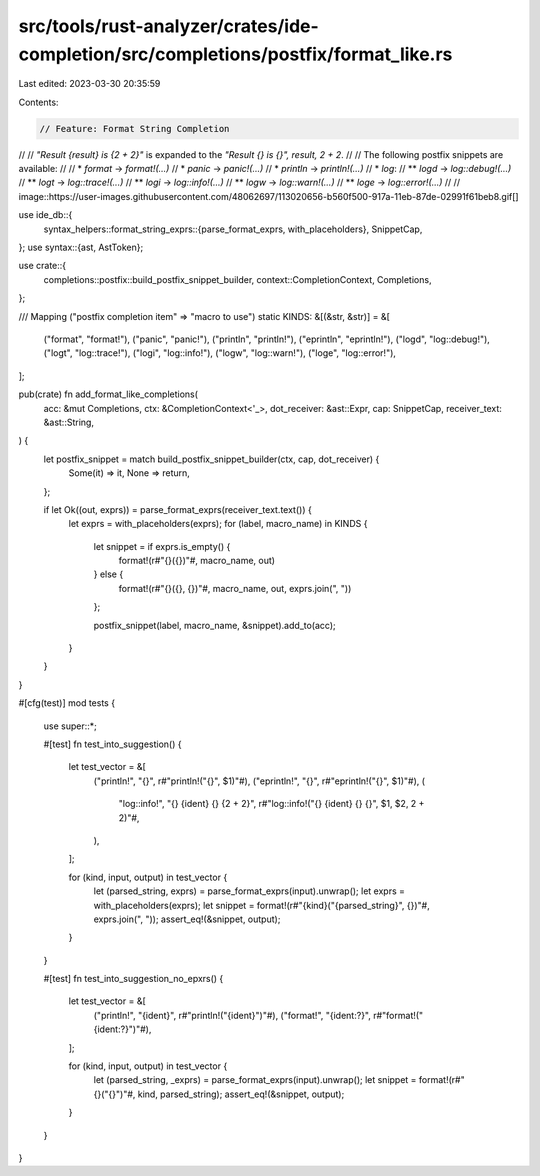 src/tools/rust-analyzer/crates/ide-completion/src/completions/postfix/format_like.rs
====================================================================================

Last edited: 2023-03-30 20:35:59

Contents:

.. code-block:: rs

    // Feature: Format String Completion
//
// `"Result {result} is {2 + 2}"` is expanded to the `"Result {} is {}", result, 2 + 2`.
//
// The following postfix snippets are available:
//
// * `format` -> `format!(...)`
// * `panic` -> `panic!(...)`
// * `println` -> `println!(...)`
// * `log`:
// ** `logd` -> `log::debug!(...)`
// ** `logt` -> `log::trace!(...)`
// ** `logi` -> `log::info!(...)`
// ** `logw` -> `log::warn!(...)`
// ** `loge` -> `log::error!(...)`
//
// image::https://user-images.githubusercontent.com/48062697/113020656-b560f500-917a-11eb-87de-02991f61beb8.gif[]

use ide_db::{
    syntax_helpers::format_string_exprs::{parse_format_exprs, with_placeholders},
    SnippetCap,
};
use syntax::{ast, AstToken};

use crate::{
    completions::postfix::build_postfix_snippet_builder, context::CompletionContext, Completions,
};

/// Mapping ("postfix completion item" => "macro to use")
static KINDS: &[(&str, &str)] = &[
    ("format", "format!"),
    ("panic", "panic!"),
    ("println", "println!"),
    ("eprintln", "eprintln!"),
    ("logd", "log::debug!"),
    ("logt", "log::trace!"),
    ("logi", "log::info!"),
    ("logw", "log::warn!"),
    ("loge", "log::error!"),
];

pub(crate) fn add_format_like_completions(
    acc: &mut Completions,
    ctx: &CompletionContext<'_>,
    dot_receiver: &ast::Expr,
    cap: SnippetCap,
    receiver_text: &ast::String,
) {
    let postfix_snippet = match build_postfix_snippet_builder(ctx, cap, dot_receiver) {
        Some(it) => it,
        None => return,
    };

    if let Ok((out, exprs)) = parse_format_exprs(receiver_text.text()) {
        let exprs = with_placeholders(exprs);
        for (label, macro_name) in KINDS {
            let snippet = if exprs.is_empty() {
                format!(r#"{}({})"#, macro_name, out)
            } else {
                format!(r#"{}({}, {})"#, macro_name, out, exprs.join(", "))
            };

            postfix_snippet(label, macro_name, &snippet).add_to(acc);
        }
    }
}

#[cfg(test)]
mod tests {
    use super::*;

    #[test]
    fn test_into_suggestion() {
        let test_vector = &[
            ("println!", "{}", r#"println!("{}", $1)"#),
            ("eprintln!", "{}", r#"eprintln!("{}", $1)"#),
            (
                "log::info!",
                "{} {ident} {} {2 + 2}",
                r#"log::info!("{} {ident} {} {}", $1, $2, 2 + 2)"#,
            ),
        ];

        for (kind, input, output) in test_vector {
            let (parsed_string, exprs) = parse_format_exprs(input).unwrap();
            let exprs = with_placeholders(exprs);
            let snippet = format!(r#"{kind}("{parsed_string}", {})"#, exprs.join(", "));
            assert_eq!(&snippet, output);
        }
    }

    #[test]
    fn test_into_suggestion_no_epxrs() {
        let test_vector = &[
            ("println!", "{ident}", r#"println!("{ident}")"#),
            ("format!", "{ident:?}", r#"format!("{ident:?}")"#),
        ];

        for (kind, input, output) in test_vector {
            let (parsed_string, _exprs) = parse_format_exprs(input).unwrap();
            let snippet = format!(r#"{}("{}")"#, kind, parsed_string);
            assert_eq!(&snippet, output);
        }
    }
}


